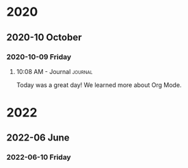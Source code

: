 

* 2020

** 2020-10 October

*** 2020-10-09 Friday

**** 10:08 AM - Journal                                          :journal:
:LOGBOOK:
CLOCK: [2020-10-09 Fri 10:08]--[2020-10-09 Fri 10:08] =>  0:00
:END:

Today was a great day!  We learned more about Org Mode.

* 2022

** 2022-06 June

*** 2022-06-10 Friday
